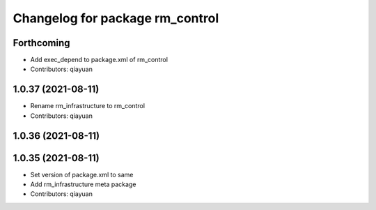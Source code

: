 ^^^^^^^^^^^^^^^^^^^^^^^^^^^^^^^^^^^^^^^
Changelog for package rm_control
^^^^^^^^^^^^^^^^^^^^^^^^^^^^^^^^^^^^^^^

Forthcoming
-----------
* Add exec_depend to package.xml of rm_control
* Contributors: qiayuan

1.0.37 (2021-08-11)
-------------------
* Rename rm_infrastructure to rm_control
* Contributors: qiayuan

1.0.36 (2021-08-11)
-------------------

1.0.35 (2021-08-11)
-------------------
* Set version of package.xml to same
* Add rm_infrastructure meta package
* Contributors: qiayuan
